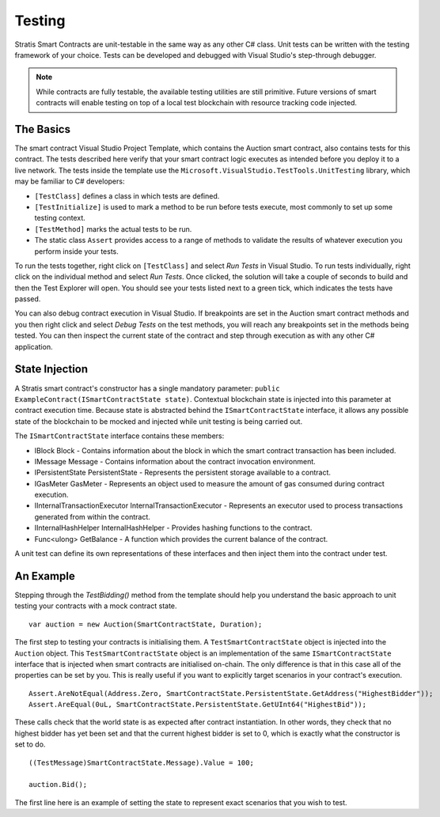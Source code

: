 ###############################
Testing
###############################

Stratis Smart Contracts are unit-testable in the same way as any other C# class. Unit tests can be written with the testing framework of your choice. Tests can be developed and debugged with Visual Studio's step-through debugger.

.. note::
  While contracts are fully testable, the available testing utilities are still primitive. Future versions of smart contracts will enable testing on top of a local test blockchain with resource tracking code injected.

The Basics
----------

The smart contract Visual Studio Project Template, which contains the Auction smart contract, also contains tests for this contract. The tests described here verify that your smart contract logic executes as intended before you deploy it to a live network. The tests inside the template use the ``Microsoft.VisualStudio.TestTools.UnitTesting`` library, which may be familiar to C# developers:

- ``[TestClass]`` defines a class in which tests are defined.
- ``[TestInitialize]`` is used to mark a method to be run before tests execute, most commonly to set up some testing context.
- ``[TestMethod]`` marks the actual tests to be run.
- The static class ``Assert`` provides access to a range of methods to validate the results of whatever execution you perform inside your tests.

To run the tests together, right click on ``[TestClass]`` and select `Run Tests` in Visual Studio. To run tests individually, right click on the individual method and select `Run Tests`. Once clicked, the solution will take a couple of seconds to build and then the Test Explorer will open. You should see your tests listed next to a green tick, which indicates the tests have passed.

You can also debug contract execution in Visual Studio. If breakpoints are set in the Auction smart contract methods and you then right click and select `Debug Tests` on the test methods, you will reach any breakpoints set in the methods being tested. You can then inspect the current state of the contract and step through execution as with any other C# application.

State Injection
---------------

A Stratis smart contract's constructor has a single mandatory parameter: ``public ExampleContract(ISmartContractState state)``. Contextual blockchain state is injected into this parameter at contract execution time. Because state is abstracted behind the ``ISmartContractState`` interface, it allows any possible state of the blockchain to be mocked and injected while unit testing is being carried out.

The ``ISmartContractState`` interface contains these members:

* IBlock Block - Contains information about the block in which the smart contract transaction has been included.
* IMessage Message - Contains information about the contract invocation environment.
* IPersistentState PersistentState - Represents the persistent storage available to a contract.
* IGasMeter GasMeter - Represents an object used to measure the amount of gas consumed during contract execution.
* IInternalTransactionExecutor InternalTransactionExecutor - Represents an executor used to process transactions generated from within the contract.
* IInternalHashHelper InternalHashHelper - Provides hashing functions to the contract.
* Func<ulong> GetBalance - A function which provides the current balance of the contract.

A unit test can define its own representations of these interfaces and then inject them into the contract under test.

An Example
----------

Stepping through the `TestBidding()` method from the template should help you understand the basic approach to unit testing your contracts with a mock contract state.

::

  var auction = new Auction(SmartContractState, Duration);

The first step to testing your contracts is initialising them. A ``TestSmartContractState`` object is injected into the ``Auction`` object. This ``TestSmartContractState`` object is an implementation of the same ``ISmartContractState`` interface that is injected when smart contracts are initialised on-chain. The only difference is that in this case all of the properties can be set by you. This is really useful if you want to explicitly target scenarios in your contract's execution.

::

  Assert.AreNotEqual(Address.Zero, SmartContractState.PersistentState.GetAddress("HighestBidder"));
  Assert.AreEqual(0uL, SmartContractState.PersistentState.GetUInt64("HighestBid"));

These calls check that the world state is as expected after contract instantiation. In other words, they check that no highest bidder has yet been set and that the current highest bidder is set to 0, which is exactly what the constructor is set to do.

::

  ((TestMessage)SmartContractState.Message).Value = 100;

  auction.Bid();

The first line here is an example of setting the state to represent exact scenarios that you wish to test.
